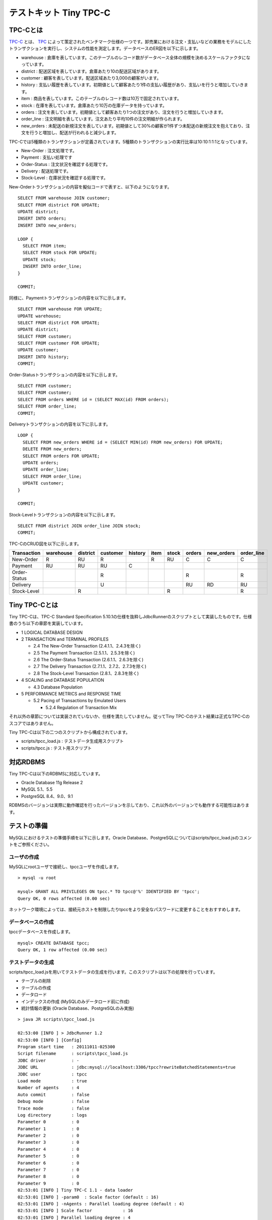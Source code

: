 テストキット Tiny TPC-C
=======================

TPC-Cとは
---------

`TPC-C <http://www.tpc.org/tpcc/>`_ とは、 `TPC <http://www.tpc.org/>`_ によって策定されたベンチマーク仕様の一つです。卸売業における注文・支払いなどの業務をモデルにしたトランザクションを実行し、システムの性能を測定します。データベースのER図を以下に示します。

.. image:: images/tpc-c.png

* warehouse : 倉庫を表しています。このテーブルのレコード数がデータベース全体の規模を決めるスケールファクタになっています。
* district : 配送区域を表しています。倉庫あたり10の配送区域があります。
* customer : 顧客を表しています。配送区域あたり3,000の顧客がいます。
* history : 支払い履歴を表しています。初期値として顧客あたり1件の支払い履歴があり、支払いを行うと増加していきます。
* item : 商品を表しています。このテーブルのレコード数は10万で固定されています。
* stock : 在庫を表しています。倉庫あたり10万の在庫データを持っています。
* orders : 注文を表しています。初期値として顧客あたり1つの注文があり、注文を行うと増加していきます。
* order_line : 注文明細を表しています。注文あたり平均10件の注文明細が作られます。
* new_orders : 未配送の新規注文を表しています。初期値として30%の顧客が1件ずつ未配送の新規注文を抱えており、注文を行うと増加し、配送が行われると減少します。

TPC-Cでは5種類のトランザクションが定義されています。5種類のトランザクションの実行比率は10:10:1:1:1となっています。

* New-Order : 注文処理です。
* Payment : 支払い処理です
* Order-Status : 注文状況を確認する処理です。
* Delivery : 配送処理です。
* Stock-Level : 在庫状況を確認する処理です。

New-Orderトランザクションの内容を擬似コードで表すと、以下のようになります。 ::

  SELECT FROM warehouse JOIN customer;
  SELECT FROM district FOR UPDATE;
  UPDATE district;
  INSERT INTO orders;
  INSERT INTO new_orders;
  
  LOOP {
    SELECT FROM item;
    SELECT FROM stock FOR UPDATE;
    UPDATE stock;
    INSERT INTO order_line;
  }
  
  COMMIT;

同様に、Paymentトランザクションの内容を以下に示します。 ::

  SELECT FROM warehouse FOR UPDATE;
  UPDATE warehouse;
  SELECT FROM district FOR UPDATE;
  UPDATE district;
  SELECT FROM customer;
  SELECT FROM customer FOR UPDATE;
  UPDATE customer;
  INSERT INTO history;
  COMMIT;

Order-Statusトランザクションの内容を以下に示します。 ::

  SELECT FROM customer;
  SELECT FROM customer;
  SELECT FROM orders WHERE id = (SELECT MAX(id) FROM orders);
  SELECT FROM order_line;
  COMMIT;

Deliveryトランザクションの内容を以下に示します。 ::

  LOOP {
    SELECT FROM new_orders WHERE id = (SELECT MIN(id) FROM new_orders) FOR UPDATE;
    DELETE FROM new_orders;
    SELECT FROM orders FOR UPDATE;
    UPDATE orders;
    UPDATE order_line;
    SELECT FROM order_line;
    UPDATE customer;
  }
  
  COMMIT;

Stock-Levelトランザクションの内容を以下に示します。 ::

  SELECT FROM district JOIN order_line JOIN stock;
  COMMIT;

TPC-CのCRUD図を以下に示します。

============ ========= ======== ======== ======= ==== ===== ====== ========== ==========
Transaction  warehouse district customer history item stock orders new_orders order_line
============ ========= ======== ======== ======= ==== ===== ====== ========== ==========
New-Order    R         RU       R                R    RU    C      C          C
Payment      RU        RU       RU       C
Order-Status                    R                           R                 R
Delivery                        U                           RU     RD         RU
Stock-Level            R                              R                       R
============ ========= ======== ======== ======= ==== ===== ====== ========== ==========

Tiny TPC-Cとは
--------------

Tiny TPC-Cは、TPC-C Standard Specification 5.10.1の仕様を抜粋しJdbcRunnerのスクリプトとして実装したものです。仕様書のうち以下の章節を実装しています。

* 1 LOGICAL DATABASE DESIGN
* 2 TRANSACTION and TERMINAL PROFILES
  
  * 2.4 The New-Order Transaction (2.4.1.1、2.4.3を除く)
  * 2.5 The Payment Transaction (2.5.1.1、2.5.3を除く)
  * 2.6 The Order-Status Transaction (2.6.1.1、2.6.3を除く)
  * 2.7 The Delivery Transaction (2.7.1.1、2.7.2、2.7.3を除く)
  * 2.8 The Stock-Level Transaction (2.8.1、2.8.3を除く)
  
* 4 SCALING and DATABASE POPULATION
  
  * 4.3 Database Population
  
* 5 PERFORMANCE METRICS and RESPONSE TIME
  
  * 5.2 Pacing of Transactions by Emulated Users
    
    * 5.2.4 Regulation of Transaction Mix

それ以外の章節については実装されていないか、仕様を満たしていません。従ってTiny TPC-Cのテスト結果は正式なTPC-Cのスコアではありません。

Tiny TPC-Cは以下の二つのスクリプトから構成されています。

* scripts/tpcc_load.js : テストデータ生成用スクリプト
* scripts/tpcc.js : テスト用スクリプト

対応RDBMS
---------

Tiny TPC-Cは以下のRDBMSに対応しています。

* Oracle Database 11g Release 2
* MySQL 5.1、5.5
* PostgreSQL 8.4、9.0、9.1

RDBMSのバージョンは実際に動作確認を行ったバージョンを示しており、これ以外のバージョンでも動作する可能性はあります。

テストの準備
------------

MySQLにおけるテストの準備手順を以下に示します。Oracle Database、PostgreSQLについてはscripts/tpcc_load.jsのコメントをご参照ください。

ユーザの作成
^^^^^^^^^^^^

MySQLにrootユーザで接続し、tpccユーザを作成します。 ::

  > mysql -u root
  
  mysql> GRANT ALL PRIVILEGES ON tpcc.* TO tpcc@'%' IDENTIFIED BY 'tpcc';
  Query OK, 0 rows affected (0.00 sec)

ネットワーク環境によっては、接続元ホストを制限したりtpccをより安全なパスワードに変更することをおすすめします。

データベースの作成
^^^^^^^^^^^^^^^^^^

tpccデータベースを作成します。 ::

  mysql> CREATE DATABASE tpcc;
  Query OK, 1 row affected (0.00 sec)

テストデータの生成
^^^^^^^^^^^^^^^^^^

scripts/tpcc_load.jsを用いてテストデータの生成を行います。このスクリプトは以下の処理を行っています。

* テーブルの削除
* テーブルの作成
* データロード
* インデックスの作成 (MySQLのみデータロード前に作成)
* 統計情報の更新 (Oracle Database、PostgreSQLのみ実施)

::

  > java JR scripts\tpcc_load.js
  
  02:53:00 [INFO ] > JdbcRunner 1.2
  02:53:00 [INFO ] [Config]
  Program start time   : 20111011-025300
  Script filename      : scripts\tpcc_load.js
  JDBC driver          : -
  JDBC URL             : jdbc:mysql://localhost:3306/tpcc?rewriteBatchedStatements=true
  JDBC user            : tpcc
  Load mode            : true
  Number of agents     : 4
  Auto commit          : false
  Debug mode           : false
  Trace mode           : false
  Log directory        : logs
  Parameter 0          : 0
  Parameter 1          : 0
  Parameter 2          : 0
  Parameter 3          : 0
  Parameter 4          : 0
  Parameter 5          : 0
  Parameter 6          : 0
  Parameter 7          : 0
  Parameter 8          : 0
  Parameter 9          : 0
  02:53:01 [INFO ] Tiny TPC-C 1.1 - data loader
  02:53:01 [INFO ] -param0  : Scale factor (default : 16)
  02:53:01 [INFO ] -nAgents : Parallel loading degree (default : 4)
  02:53:01 [INFO ] Scale factor            : 16
  02:53:01 [INFO ] Parallel loading degree : 4
  02:53:01 [INFO ] Dropping tables ...
  02:53:01 [WARN ] JavaException: com.mysql.jdbc.exceptions.jdbc4.MySQLSyntaxErrorException: Unknown table 'order_line'
  02:53:01 [WARN ] JavaException: com.mysql.jdbc.exceptions.jdbc4.MySQLSyntaxErrorException: Unknown table 'new_orders'
  02:53:01 [WARN ] JavaException: com.mysql.jdbc.exceptions.jdbc4.MySQLSyntaxErrorException: Unknown table 'orders'
  02:53:01 [WARN ] JavaException: com.mysql.jdbc.exceptions.jdbc4.MySQLSyntaxErrorException: Unknown table 'stock'
  02:53:01 [WARN ] JavaException: com.mysql.jdbc.exceptions.jdbc4.MySQLSyntaxErrorException: Unknown table 'item'
  02:53:01 [WARN ] JavaException: com.mysql.jdbc.exceptions.jdbc4.MySQLSyntaxErrorException: Unknown table 'history'
  02:53:01 [WARN ] JavaException: com.mysql.jdbc.exceptions.jdbc4.MySQLSyntaxErrorException: Unknown table 'customer'
  02:53:01 [WARN ] JavaException: com.mysql.jdbc.exceptions.jdbc4.MySQLSyntaxErrorException: Unknown table 'district'
  02:53:01 [WARN ] JavaException: com.mysql.jdbc.exceptions.jdbc4.MySQLSyntaxErrorException: Unknown table 'warehouse'
  02:53:01 [INFO ] Creating tables ...
  02:53:01 [INFO ] Loading item ...
  02:53:02 [INFO ] item : 10000 / 100000
  02:53:03 [INFO ] item : 20000 / 100000
  02:53:03 [INFO ] item : 30000 / 100000
  02:53:04 [INFO ] item : 40000 / 100000
  02:53:05 [INFO ] item : 50000 / 100000
  02:53:05 [INFO ] item : 60000 / 100000
  02:53:06 [INFO ] item : 70000 / 100000
  02:53:07 [INFO ] item : 80000 / 100000
  02:53:07 [INFO ] item : 90000 / 100000
  02:53:08 [INFO ] item : 100000 / 100000
  02:53:08 [INFO ] Loading warehouse id 1 by agent 3 ...
  02:53:08 [INFO ] [Agent 3] Loading warehouse ...
  02:53:08 [INFO ] Loading warehouse id 2 by agent 1 ...
  02:53:08 [INFO ] [Agent 1] Loading warehouse ...
  02:53:08 [INFO ] Loading warehouse id 3 by agent 2 ...
  02:53:08 [INFO ] [Agent 2] Loading warehouse ...
  02:53:08 [INFO ] [Agent 1] Loading district ...
  02:53:08 [INFO ] [Agent 2] Loading district ...
  02:53:08 [INFO ] Loading warehouse id 4 by agent 0 ...
  02:53:08 [INFO ] [Agent 0] Loading warehouse ...
  02:53:08 [INFO ] [Agent 0] Loading district ...
  02:53:08 [INFO ] [Agent 3] Loading district ...
  02:53:08 [INFO ] [Agent 3] Loading customer and history ...
  02:53:08 [INFO ] [Agent 0] Loading customer and history ...
  02:53:08 [INFO ] [Agent 2] Loading customer and history ...
  02:53:08 [INFO ] [Agent 1] Loading customer and history ...
  02:53:21 [INFO ] [Agent 1] customer : 10000 / 30000
  02:53:21 [INFO ] [Agent 3] customer : 10000 / 30000
  02:53:22 [INFO ] [Agent 0] customer : 10000 / 30000
  02:53:23 [INFO ] [Agent 2] customer : 10000 / 30000
  ...
  03:12:22 [INFO ] [Agent 3] orders : 30000 / 30000
  03:12:33 [INFO ] [Agent 2] orders : 30000 / 30000
  03:12:34 [INFO ] [Agent 0] orders : 30000 / 30000
  03:12:38 [INFO ] [Agent 1] orders : 30000 / 30000
  03:12:38 [INFO ] Completed.
  03:12:38 [INFO ] < JdbcRunner SUCCESS

「Unknown table 'order_line'」などの警告は、存在しないテーブルを削除しようとして出力されるものです。無視して構いません。

-param0を指定することによって、スケールファクタを変更することが可能です。スケールファクタ1あたりwarehouseテーブルが1レコード増加し、その他のテーブルもレコード数が以下のように増加します。デフォルトのスケールファクタは16です。

========== ======================
Table      Records
========== ======================
warehouse  sf x 1
district   sf x 10
customer   sf x 30,000
history    sf x 30,000
item       100,000
stock      sf x 100,000
orders     sf x 30,000
new_orders sf x 9,000
order_line sf x 300,000 (approx.)
========== ======================

-nAgentsを指定することによって、ロードの並列度を変更することが可能です。RDBMSがCPUスケーラビリティに優れておりクアッドコアなどCPUコア数の多い環境では、並列度を上げることでロード時間を短縮することができます。デフォルトの並列度は4です。 ::

  > java JR scripts\tpcc_load.js -nAgents 8 -param0 100


テストの実行
------------

scripts/tpcc.jsを用いてテストを実行します。JdbcRunnerを動作させるマシンは、テスト対象のマシンとは別に用意することを強くおすすめします。

Oracle Java SE/OpenJDKを利用する際は、Server VMを用いることをおすすめします。詳細は `JDK 6 仮想マシン (VM) 関連 API & 開発者ガイド <http://java.sun.com/javase/ja/6/docs/ja/technotes/guides/vm/index.html>`_ をご参照ください。 ::

  > java -server JR scripts\tpcc.js -jdbcUrl jdbc:mysql://server/tpcc
  
  03:14:51 [INFO ] > JdbcRunner 1.2
  03:14:51 [INFO ] [Config]
  Program start time   : 20111011-031451
  Script filename      : scripts\tpcc.js
  JDBC driver          : -
  JDBC URL             : jdbc:mysql://server/tpcc
  JDBC user            : tpcc
  Warmup time          : 300 sec
  Measurement time     : 900 sec
  Number of tx types   : 5
  Number of agents     : 16
  Connection pool size : 16
  Statement cache size : 40
  Auto commit          : false
  Sleep time           : 0,0,0,0,0 msec
  Throttle             : - tps (total)
  Debug mode           : false
  Trace mode           : false
  Log directory        : logs
  Parameter 0          : 0
  Parameter 1          : 0
  Parameter 2          : 0
  Parameter 3          : 0
  Parameter 4          : 0
  Parameter 5          : 0
  Parameter 6          : 0
  Parameter 7          : 0
  Parameter 8          : 0
  Parameter 9          : 0
  03:14:53 [INFO ] Tiny TPC-C 1.1
  03:14:53 [INFO ] Scale factor : 16
  03:14:53 [INFO ] tx0 : New-Order transaction
  03:14:53 [INFO ] tx1 : Payment transaction
  03:14:53 [INFO ] tx2 : Order-Status transaction
  03:14:53 [INFO ] tx3 : Delivery transaction
  03:14:53 [INFO ] tx4 : Stock-Level transaction
  03:14:54 [INFO ] [Warmup] -299 sec, 29,51,7,2,4 tps, (29,51,7,2,4 tx)
  03:14:55 [INFO ] [Warmup] -298 sec, 25,21,2,4,2 tps, (54,72,9,6,6 tx)
  03:14:56 [INFO ] [Warmup] -297 sec, 77,64,7,7,6 tps, (131,136,16,13,12 tx)
  03:14:57 [INFO ] [Warmup] -296 sec, 81,87,7,5,7 tps, (212,223,23,18,19 tx)
  03:14:58 [INFO ] [Warmup] -295 sec, 102,86,10,12,13 tps, (314,309,33,30,32 tx)
  ...
  03:34:49 [INFO ] [Progress] 896 sec, 59,70,5,9,8 tps, 57542,57533,5755,5753,5754 tx
  03:34:50 [INFO ] [Progress] 897 sec, 65,65,4,8,5 tps, 57607,57598,5759,5761,5759 tx
  03:34:51 [INFO ] [Progress] 898 sec, 55,75,7,5,9 tps, 57662,57673,5766,5766,5768 tx
  03:34:52 [INFO ] [Progress] 899 sec, 54,47,10,5,4 tps, 57716,57720,5776,5771,5772 tx
  03:34:53 [INFO ] [Progress] 900 sec, 75,57,5,4,6 tps, 57791,57777,5781,5775,5778 tx
  03:34:53 [INFO ] [Total tx count] 57791,57777,5781,5775,5778 tx
  03:34:53 [INFO ] [Throughput] 64.2,64.2,6.4,6.4,6.4 tps
  03:34:53 [INFO ] [Response time (minimum)] 7,7,6,95,4 msec
  03:34:53 [INFO ] [Response time (50%tile)] 134,22,45,220,263 msec
  03:34:53 [INFO ] [Response time (90%tile)] 220,86,94,551,419 msec
  03:34:53 [INFO ] [Response time (95%tile)] 249,107,107,629,488 msec
  03:34:53 [INFO ] [Response time (99%tile)] 516,192,146,841,783 msec
  03:34:53 [INFO ] [Response time (maximum)] 1277,839,703,1359,1144 msec
  03:34:54 [INFO ] < JdbcRunner SUCCESS

TPC-Cには5種類のトランザクションが定義されていることから、Tiny TPC-Cではそれぞれを別のトランザクションとして集計しています。スループット、レスポンスタイムの出力はそれぞれ左からNew-Order、Payment、Order-Status、Delivery、Stock-Levelトランザクションのものを表しています。

TPC-CのスコアにはNew-Orderトランザクションの1分あたりの実行回数を用います。上記の例では15分間で57,791txですから、スコアは3,852.7tpmとなります。
